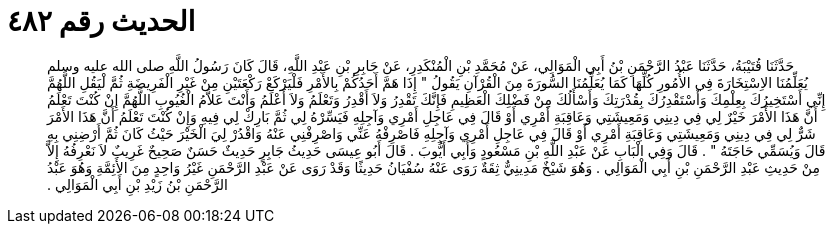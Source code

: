 
= الحديث رقم ٤٨٢

[quote.hadith]
حَدَّثَنَا قُتَيْبَةُ، حَدَّثَنَا عَبْدُ الرَّحْمَنِ بْنُ أَبِي الْمَوَالِي، عَنْ مُحَمَّدِ بْنِ الْمُنْكَدِرِ، عَنْ جَابِرِ بْنِ عَبْدِ اللَّهِ، قَالَ كَانَ رَسُولُ اللَّهِ صلى الله عليه وسلم يُعَلِّمُنَا الاِسْتِخَارَةَ فِي الأُمُورِ كُلِّهَا كَمَا يُعَلِّمُنَا السُّورَةَ مِنَ الْقُرْآنِ يَقُولُ ‏"‏ إِذَا هَمَّ أَحَدُكُمْ بِالأَمْرِ فَلْيَرْكَعْ رَكْعَتَيْنِ مِنْ غَيْرِ الْفَرِيضَةِ ثُمَّ لْيَقُلِ اللَّهُمَّ إِنِّي أَسْتَخِيرُكَ بِعِلْمِكَ وَأَسْتَقْدِرُكَ بِقُدْرَتِكَ وَأَسْأَلُكَ مِنْ فَضْلِكَ الْعَظِيمِ فَإِنَّكَ تَقْدِرُ وَلاَ أَقْدِرُ وَتَعْلَمُ وَلاَ أَعْلَمُ وَأَنْتَ عَلاَّمُ الْغُيُوبِ اللَّهُمَّ إِنْ كُنْتَ تَعْلَمُ أَنَّ هَذَا الأَمْرَ خَيْرٌ لِي فِي دِينِي وَمَعِيشَتِي وَعَاقِبَةِ أَمْرِي أَوْ قَالَ فِي عَاجِلِ أَمْرِي وَآجِلِهِ فَيَسِّرْهُ لِي ثُمَّ بَارِكْ لِي فِيهِ وَإِنْ كُنْتَ تَعْلَمُ أَنَّ هَذَا الأَمْرَ شَرٌّ لِي فِي دِينِي وَمَعِيشَتِي وَعَاقِبَةِ أَمْرِي أَوْ قَالَ فِي عَاجِلِ أَمْرِي وَآجِلِهِ فَاصْرِفْهُ عَنِّي وَاصْرِفْنِي عَنْهُ وَاقْدُرْ لِيَ الْخَيْرَ حَيْثُ كَانَ ثُمَّ أَرْضِنِي بِهِ قَالَ وَيُسَمِّي حَاجَتَهُ ‏"‏ ‏.‏ قَالَ وَفِي الْبَابِ عَنْ عَبْدِ اللَّهِ بْنِ مَسْعُودٍ وَأَبِي أَيُّوبَ ‏.‏ قَالَ أَبُو عِيسَى حَدِيثُ جَابِرٍ حَدِيثٌ حَسَنٌ صَحِيحٌ غَرِيبٌ لاَ نَعْرِفُهُ إِلاَّ مِنْ حَدِيثِ عَبْدِ الرَّحْمَنِ بْنِ أَبِي الْمَوَالِي ‏.‏ وَهُوَ شَيْخٌ مَدِينِيٌّ ثِقَةٌ رَوَى عَنْهُ سُفْيَانُ حَدِيثًا وَقَدْ رَوَى عَنْ عَبْدِ الرَّحْمَنِ غَيْرُ وَاحِدٍ مِنَ الأَئِمَّةِ وَهُوَ عَبْدُ الرَّحْمَنِ بْنُ زَيْدِ بْنِ أَبِي الْمَوَالِي ‏.‏